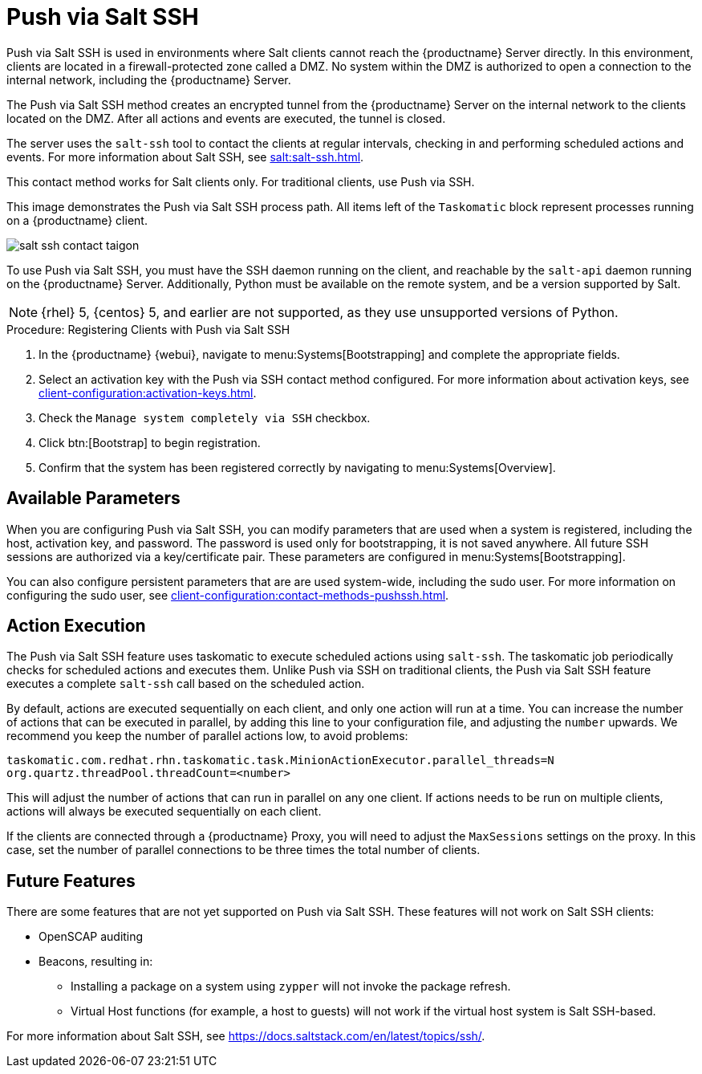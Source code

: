 [[contact-methods-saltssh]]
= Push via Salt SSH


Push via Salt SSH is used in environments where Salt clients cannot reach
the {productname} Server directly.  In this environment, clients are located
in a firewall-protected zone called a DMZ.  No system within the DMZ is
authorized to open a connection to the internal network, including the
{productname} Server.

The Push via Salt SSH method creates an encrypted tunnel from the
{productname} Server on the internal network to the clients located on the
DMZ.  After all actions and events are executed, the tunnel is closed.

The server uses the [command]``salt-ssh`` tool to contact the clients at
regular intervals, checking in and performing scheduled actions and events.
For more information about Salt SSH, see xref:salt:salt-ssh.adoc[].

This contact method works for Salt clients only.  For traditional clients,
use Push via SSH.

This image demonstrates the Push via Salt SSH process path.  All items left
of the [systemitem]``Taskomatic`` block represent processes running on a
{productname} client.

image::salt-ssh-contact-taigon.png[scaledwidth=80%]


To use Push via Salt SSH, you must have the SSH daemon running on the
client, and reachable by the [systemitem]``salt-api`` daemon running on the
{productname} Server.  Additionally, Python must be available on the remote
system, and be a version supported by Salt.

[NOTE]
====
{rhel}{nbsp}5, {centos}{nbsp}5, and earlier are not supported, as they use
unsupported versions of Python.
====


.Procedure: Registering Clients with Push via Salt SSH
. In the {productname} {webui}, navigate to menu:Systems[Bootstrapping] and
  complete the appropriate fields.
. Select an activation key with the Push via SSH contact method configured.
  For more information about activation keys, see
  xref:client-configuration:activation-keys.adoc[].
. Check the [systemitem]``Manage system completely via SSH`` checkbox.
. Click btn:[Bootstrap] to begin registration.
. Confirm that the system has been registered correctly by navigating to
  menu:Systems[Overview].



== Available Parameters

When you are configuring Push via Salt SSH, you can modify parameters that
are used when a system is registered, including the host, activation key,
and password.  The password is used only for bootstrapping, it is not saved
anywhere.  All future SSH sessions are authorized via a key/certificate
pair.  These parameters are configured in menu:Systems[Bootstrapping].

You can also configure persistent parameters that are are used system-wide,
including the sudo user.  For more information on configuring the sudo user,
see xref:client-configuration:contact-methods-pushssh.adoc[].



== Action Execution

The Push via Salt SSH feature uses taskomatic to execute scheduled actions
using [command]``salt-ssh``.  The taskomatic job periodically checks for
scheduled actions and executes them.  Unlike Push via SSH on traditional
clients, the Push via Salt SSH feature executes a complete
[command]``salt-ssh`` call based on the scheduled action.

By default, actions are executed sequentially on each client, and only one
action will run at a time.  You can increase the number of actions that can
be executed in parallel, by adding this line to your configuration file, and
adjusting the ``number`` upwards.  We recommend you keep the number of
parallel actions low, to avoid problems:

----
taskomatic.com.redhat.rhn.taskomatic.task.MinionActionExecutor.parallel_threads=N
org.quartz.threadPool.threadCount=<number>
----

This will adjust the number of actions that can run in parallel on any one
client.  If actions needs to be run on multiple clients, actions will always
be executed sequentially on each client.

If the clients are connected through a {productname} Proxy, you will need to
adjust the ``MaxSessions`` settings on the proxy.  In this case, set the
number of parallel connections to be three times the total number of
clients.



== Future Features

There are some features that are not yet supported on Push via Salt SSH.
These features will not work on Salt SSH clients:

* OpenSCAP auditing
* Beacons, resulting in:
** Installing a package on a system using [command]``zypper`` will not invoke
   the package refresh.
** Virtual Host functions (for example, a host to guests) will not work if the
   virtual host system is Salt SSH-based.


For more information about Salt SSH, see
https://docs.saltstack.com/en/latest/topics/ssh/.
